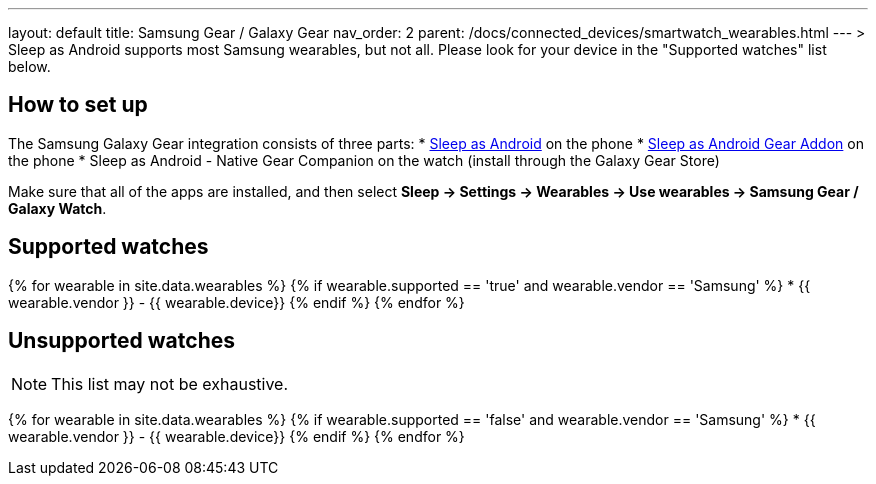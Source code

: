 ---
layout: default
title: Samsung Gear / Galaxy Gear
nav_order: 2
parent: /docs/connected_devices/smartwatch_wearables.html
---
> Sleep as Android supports most Samsung wearables, but not all. Please look for your device in the "Supported watches" list below.

## How to set up
The Samsung Galaxy Gear integration consists of three parts:
* link:https://play.google.com/store/apps/details?id=com.urbandroid.sleep[Sleep as Android] on the phone
* link:https://play.google.com/store/apps/details?id=com.urbandroid.sleep.addon.generic.samsung[Sleep as Android Gear Addon] on the phone
* Sleep as Android - Native Gear Companion on the watch (install through the Galaxy Gear Store)

Make sure that all of the apps are installed, and then select *Sleep -> Settings -> Wearables -> Use wearables -> Samsung Gear / Galaxy Watch*.

## Supported watches

{% for wearable in site.data.wearables %}
  {% if wearable.supported == 'true' and wearable.vendor == 'Samsung' %}
      * {{ wearable.vendor }} - {{ wearable.device}}
  {% endif %}
{% endfor %}

## Unsupported watches
NOTE: This list may not be exhaustive.

{% for wearable in site.data.wearables %}
  {% if wearable.supported == 'false' and wearable.vendor == 'Samsung' %}
     * {{ wearable.vendor }} - {{ wearable.device}}
  {% endif %}
{% endfor %}